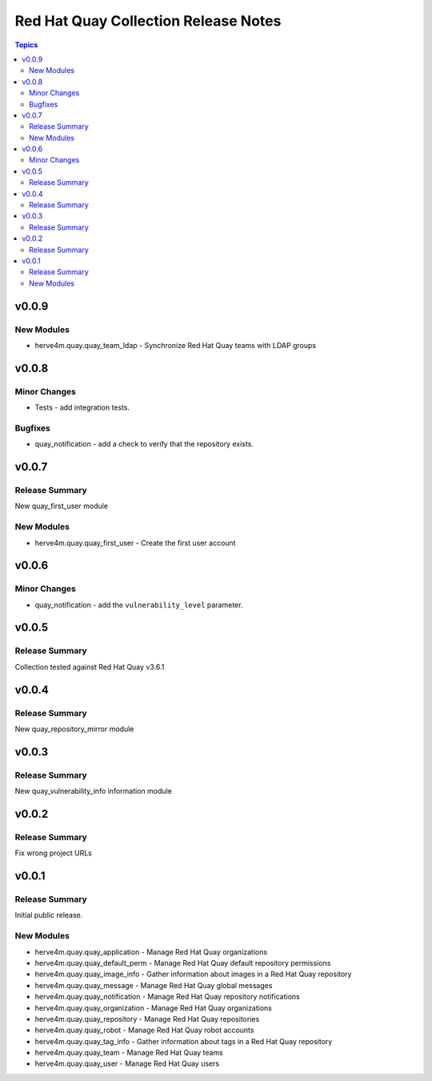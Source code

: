 =====================================
Red Hat Quay Collection Release Notes
=====================================

.. contents:: Topics


v0.0.9
======

New Modules
-----------

- herve4m.quay.quay_team_ldap - Synchronize Red Hat Quay teams with LDAP groups

v0.0.8
======

Minor Changes
-------------

- Tests - add integration tests.

Bugfixes
--------

- quay_notification - add a check to verify that the repository exists.

v0.0.7
======

Release Summary
---------------

New quay_first_user module

New Modules
-----------

- herve4m.quay.quay_first_user - Create the first user account

v0.0.6
======

Minor Changes
-------------

- quay_notification - add the ``vulnerability_level`` parameter.

v0.0.5
======

Release Summary
---------------

Collection tested against Red Hat Quay v3.6.1

v0.0.4
======

Release Summary
---------------

New quay_repository_mirror module

v0.0.3
======

Release Summary
---------------

New quay_vulnerability_info information module

v0.0.2
======

Release Summary
---------------

Fix wrong project URLs

v0.0.1
======

Release Summary
---------------

Initial public release.

New Modules
-----------

- herve4m.quay.quay_application - Manage Red Hat Quay organizations
- herve4m.quay.quay_default_perm - Manage Red Hat Quay default repository permissions
- herve4m.quay.quay_image_info - Gather information about images in a Red Hat Quay repository
- herve4m.quay.quay_message - Manage Red Hat Quay global messages
- herve4m.quay.quay_notification - Manage Red Hat Quay repository notifications
- herve4m.quay.quay_organization - Manage Red Hat Quay organizations
- herve4m.quay.quay_repository - Manage Red Hat Quay repositories
- herve4m.quay.quay_robot - Manage Red Hat Quay robot accounts
- herve4m.quay.quay_tag_info - Gather information about tags in a Red Hat Quay repository
- herve4m.quay.quay_team - Manage Red Hat Quay teams
- herve4m.quay.quay_user - Manage Red Hat Quay users
